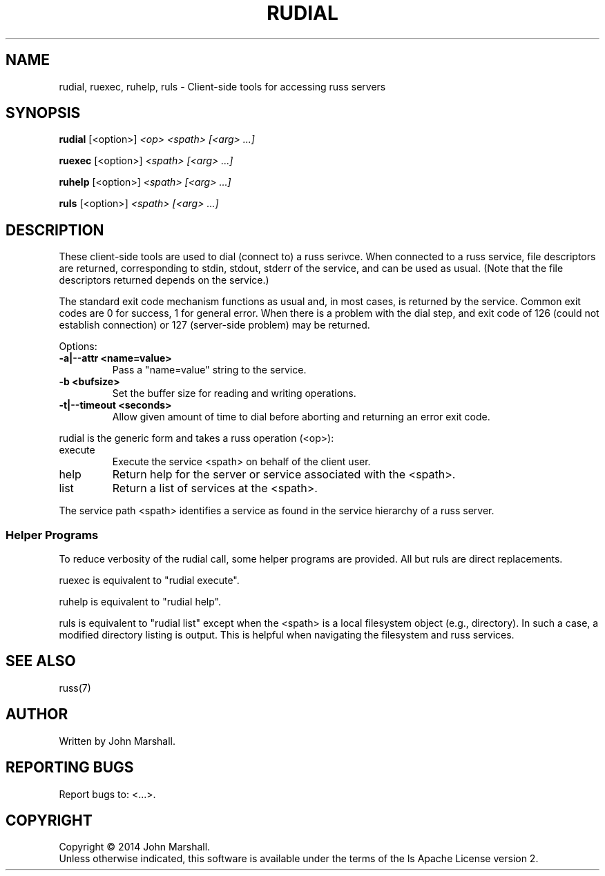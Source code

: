 .TH RUDIAL "1" "" "russ 5.x" ""
.SH NAME
rudial, ruexec, ruhelp, ruls \- Client-side tools for accessing russ servers

.SH SYNOPSIS
.B rudial
.RB [<option>]
.I "<op> <spath> [<arg> ...]"

.B ruexec
.RB [<option>]
.I "<spath> [<arg> ...]"

.B ruhelp
.RB [<option>]
.I "<spath> [<arg> ...]"

.B ruls
.RB [<option>]
.I "<spath> [<arg> ...]"

.SH DESCRIPTION
.PP
These client-side tools are used to dial (connect to) a russ
serivce. When connected to a russ service, file descriptors
are returned, corresponding to stdin, stdout, stderr of the
service, and can be used as usual. (Note that the file descriptors
returned depends on the service.)

.PP
The standard exit code mechanism functions as usual and, in most
cases, is returned by the service. Common exit codes are 0 for
success, 1 for general error. When there is a problem with the dial
step, and exit code of 126 (could not establish connection) or 127
(server-side problem) may be returned.

.PP
Options:
.TP
.B -a|--attr <name=value>
Pass a "name=value" string to the service.

.TP
.B -b <bufsize>
Set the buffer size for reading and writing operations.

.TP
.B -t|--timeout <seconds>
Allow given amount of time to dial before aborting and returning an
error exit code.

.PP
rudial is the generic form and takes a russ operation (<op>):
.TP
execute
Execute the service <spath> on behalf of the client user.

.TP
help
Return help for the server or service associated with the <spath>.

.TP
list
Return a list of services at the <spath>.

.PP
The service path <spath> identifies a service as found in the
service hierarchy of a russ server.

.SS Helper Programs
.PP
To reduce verbosity of the rudial call, some helper programs are provided.
All but ruls are direct replacements.

.PP
ruexec is equivalent to "rudial execute".

.PP
ruhelp is equivalent to "rudial help".

.PP
ruls is equivalent to "rudial list" except when the <spath> is a
local filesystem object (e.g., directory). In such a case, a
modified directory listing is output. This is helpful when
navigating the filesystem and russ services.

.SH SEE ALSO
russ(7)

.SH AUTHOR
Written by John Marshall.

.SH "REPORTING BUGS"
Report bugs to: <...>.

.SH COPYRIGHT
Copyright \(co 2014 John Marshall.
.br
Unless otherwise indicated, this software is available under the
terms of the 
ls
Apache License version 2.